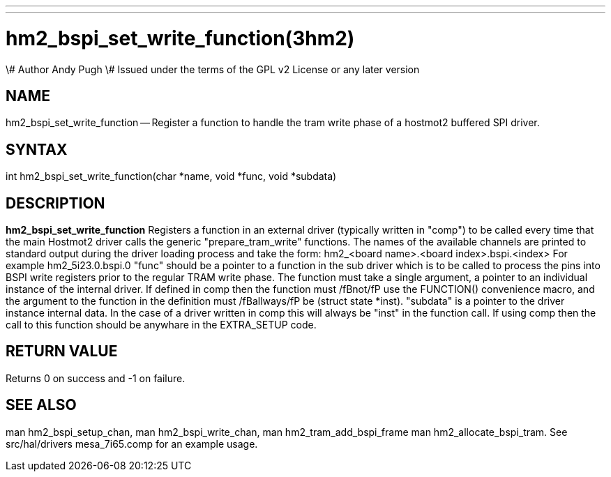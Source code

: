 ---
---
:skip-front-matter:

= hm2_bspi_set_write_function(3hm2)
\# Author Andy Pugh
\# Issued under the terms of the GPL v2 License or any later version

:manmanual: HAL Components
:mansource: ../man/man3/hm2_bspi_set_write_function.3hm2.asciidoc
:man version :


== NAME

hm2_bspi_set_write_function -- Register a function to handle the tram write phase
of a hostmot2 buffered SPI driver.


== SYNTAX
int hm2_bspi_set_write_function(char *name, void *func, void *subdata)



== DESCRIPTION
**hm2_bspi_set_write_function** Registers a function in an external driver
(typically written in "comp") to be called every time that the main Hostmot2
driver calls the generic "prepare_tram_write" functions.
 The names of the available channels are printed to standard output during the
driver loading process and take the form:
hm2_<board name>.<board index>.bspi.<index> For example hm2_5i23.0.bspi.0
 "func" should be a pointer to a function in the sub driver which is to be
called to process the pins into BSPI write registers prior to the regular TRAM
write phase. The function must take a single argument, a pointer to an
individual instance of the internal driver. If defined in comp then the
function must /fBnot/fP use the FUNCTION() convenience macro, and the argument
to the function in the definition  must /fBallways/fP be (struct state *inst).
 "subdata" is a pointer to the driver instance internal data. In the case of a
driver written in comp this will always be "inst" in the function call.
 If using comp then the call to this function should be anywhare in the
EXTRA_SETUP code.



== RETURN VALUE
Returns 0 on success and -1 on failure.



== SEE ALSO
man hm2_bspi_setup_chan, man hm2_bspi_write_chan, man hm2_tram_add_bspi_frame
man hm2_allocate_bspi_tram.
See src/hal/drivers mesa_7i65.comp for an example usage.
